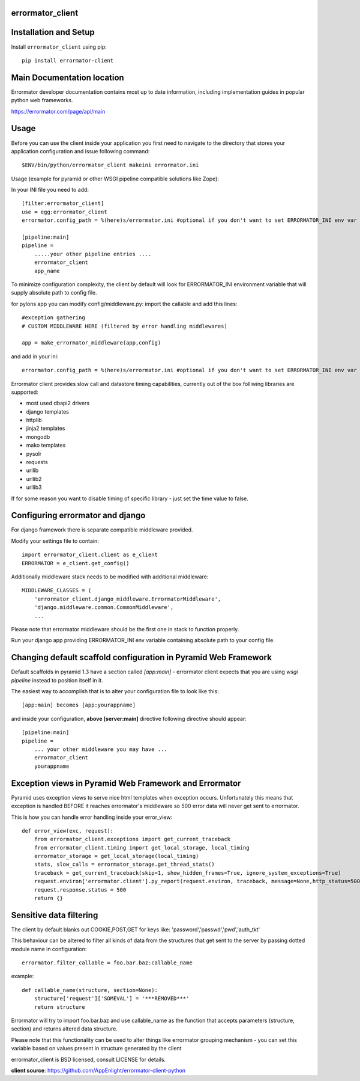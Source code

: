 errormator_client
=================

.. image:: https://errormator.com/static/images/logos/python_small.png
   :alt: Python Logo
  
.. image:: https://errormator.com/static/images/logos/pyramid_small.png
   :alt: Pyramid Logo
  
.. image:: https://errormator.com/static/images/logos/flask_small.png
   :alt: Flask Logo
     
.. image:: https://errormator.com/static/images/logos/django_small.png
   :alt: Django Logo

Installation and Setup
======================

Install ``errormator_client`` using pip::

    pip install errormator-client

Main Documentation location
===========================

Errormator developer documentation contains most up to date information, 
including implementation guides in popular python web frameworks. 

https://errormator.com/page/api/main
    
Usage
=====

Before you can use the client inside your application you first need to 
navigate to the directory that stores your application configuration and issue
following command::

    $ENV/bin/python/errormator_client makeini errormator.ini

Usage (example for pyramid or other WSGI pipeline compatible solutions like Zope):

In your INI file you need to add::

    [filter:errormator_client]
    use = egg:errormator_client
    errormator.config_path = %(here)s/errormator.ini #optional if you don't want to set ERRORMATOR_INI env var

    [pipeline:main]
    pipeline =
        .....your other pipeline entries ....
        errormator_client
        app_name

To minimize configuration complexity, the client by default will look for 
ERRORMATOR_INI environment variable that will supply absolute path 
to config file.

for pylons app you can modify config/middleware.py:
import the callable and add this lines::

    #exception gathering
    # CUSTOM MIDDLEWARE HERE (filtered by error handling middlewares)
      
    app = make_errormator_middleware(app,config)

and add in your ini::

    errormator.config_path = %(here)s/errormator.ini #optional if you don't want to set ERRORMATOR_INI env var

       
Errormator client provides slow call and datastore timing capabilities, 
currently out of the box folliwing libraries are supported:

* most used dbapi2 drivers
* django templates
* httplib
* jinja2 templates
* mongodb
* mako templates
* pysolr
* requests
* urllib
* urllib2
* urllib3 

If for some reason you want to disable timing of specific library - just set the 
time value to false.

Configuring errormator and django
=================================

For django framework there is separate compatible middleware provided.

Modify your settings file to contain::

    import errormator_client.client as e_client
    ERRORMATOR = e_client.get_config()

Additionally middleware stack needs to be modified with additional middleware::

    MIDDLEWARE_CLASSES = (
        'errormator_client.django_middleware.ErrormatorMiddleware',
        'django.middleware.common.CommonMiddleware',
        ...


Please note that errormator middleware should be the first one in stack to 
function properly.

Run your django app providing ERRORMATOR_INI env variable containing absolute 
path to your config file.

Changing default scaffold configuration in Pyramid Web Framework
================================================================

Default scaffolds in pyramid 1.3 have a section called *[app:main]* - 
errormator client expects that you are using *wsgi pipeline* instead to 
position itself in it.

The easiest way to accomplish that is to alter your configuration file to look 
like this::

    [app:main] becomes [app:yourappname] 

and inside your configuration, **above [server:main]** directive following 
directive should appear::

    [pipeline:main]
    pipeline =
        ... your other middleware you may have ...
        errormator_client
        yourappname
 


Exception views in Pyramid Web Framework and Errormator
=======================================================

Pyramid uses exception views to serve nice html templates when exception occurs.
Unfortunately this means that exception is handled BEFORE it reaches errormator's
middleware so 500 error data will never get sent to errormator.

This is how you can handle error handling inside your error_view::

    def error_view(exc, request):
        from errormator_client.exceptions import get_current_traceback
        from errormator_client.timing import get_local_storage, local_timing
        errormator_storage = get_local_storage(local_timing)
        stats, slow_calls = errormator_storage.get_thread_stats()
        traceback = get_current_traceback(skip=1, show_hidden_frames=True, ignore_system_exceptions=True)
        request.environ['errormator.client'].py_report(request.environ, traceback, message=None,http_status=500, request_stats=stats)
        request.response.status = 500
        return {}

Sensitive data filtering
========================
The client by default blanks out COOKIE,POST,GET for keys like:
'password','passwd','pwd','auth_tkt'

This behaviour can be altered to filter all kinds of data from the structures
that get sent to the server by passing dotted module name in configuration::

    errormator.filter_callable = foo.bar.baz:callable_name

example::

    def callable_name(structure, section=None):
        structure['request']['SOMEVAL'] = '***REMOVED***'
        return structure

Errormator will try to import foo.bar.baz and use callable_name as the function
that accepts parameters (structure, section) and returns altered data structure.

Please note that this functionality can be used to alter things like errormator 
grouping  mechanism - you can set this variable based on values present in structure 
generated by the client 

errormator_client is BSD licensed, consult LICENSE for details. 

**client source**: https://github.com/AppEnlight/errormator-client-python